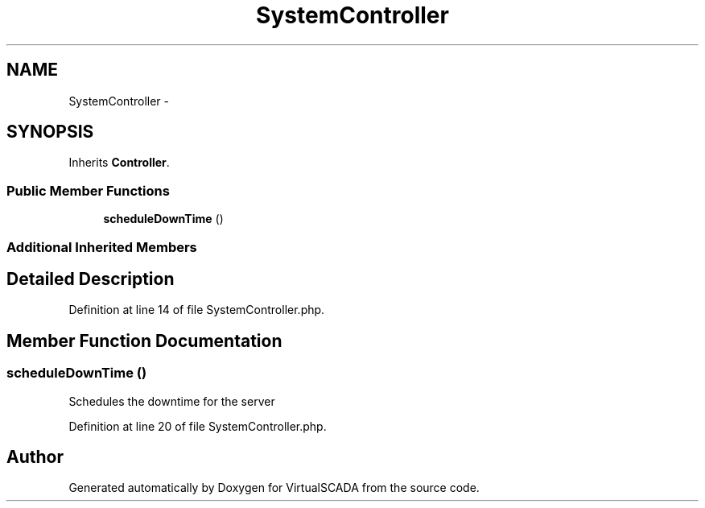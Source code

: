 .TH "SystemController" 3 "Tue Apr 14 2015" "Version 1.0" "VirtualSCADA" \" -*- nroff -*-
.ad l
.nh
.SH NAME
SystemController \- 
.SH SYNOPSIS
.br
.PP
.PP
Inherits \fBController\fP\&.
.SS "Public Member Functions"

.in +1c
.ti -1c
.RI "\fBscheduleDownTime\fP ()"
.br
.in -1c
.SS "Additional Inherited Members"
.SH "Detailed Description"
.PP 
Definition at line 14 of file SystemController\&.php\&.
.SH "Member Function Documentation"
.PP 
.SS "scheduleDownTime ()"
Schedules the downtime for the server 
.PP
Definition at line 20 of file SystemController\&.php\&.

.SH "Author"
.PP 
Generated automatically by Doxygen for VirtualSCADA from the source code\&.
